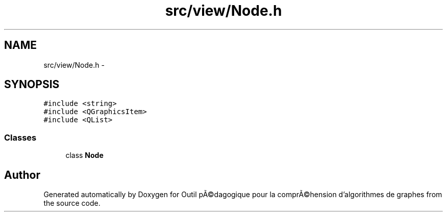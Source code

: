 .TH "src/view/Node.h" 3 "1 Mar 2010" "Outil pÃ©dagogique pour la comprÃ©hension d'algorithmes de graphes" \" -*- nroff -*-
.ad l
.nh
.SH NAME
src/view/Node.h \- 
.SH SYNOPSIS
.br
.PP
\fC#include <string>\fP
.br
\fC#include <QGraphicsItem>\fP
.br
\fC#include <QList>\fP
.br

.SS "Classes"

.in +1c
.ti -1c
.RI "class \fBNode\fP"
.br
.in -1c
.SH "Author"
.PP 
Generated automatically by Doxygen for Outil pÃ©dagogique pour la comprÃ©hension d'algorithmes de graphes from the source code.
